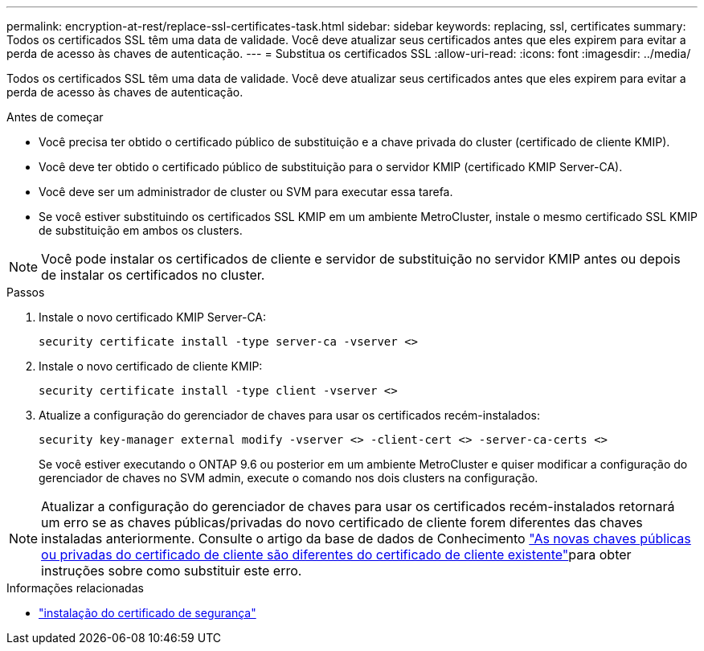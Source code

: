 ---
permalink: encryption-at-rest/replace-ssl-certificates-task.html 
sidebar: sidebar 
keywords: replacing, ssl, certificates 
summary: Todos os certificados SSL têm uma data de validade. Você deve atualizar seus certificados antes que eles expirem para evitar a perda de acesso às chaves de autenticação. 
---
= Substitua os certificados SSL
:allow-uri-read: 
:icons: font
:imagesdir: ../media/


[role="lead"]
Todos os certificados SSL têm uma data de validade. Você deve atualizar seus certificados antes que eles expirem para evitar a perda de acesso às chaves de autenticação.

.Antes de começar
* Você precisa ter obtido o certificado público de substituição e a chave privada do cluster (certificado de cliente KMIP).
* Você deve ter obtido o certificado público de substituição para o servidor KMIP (certificado KMIP Server-CA).
* Você deve ser um administrador de cluster ou SVM para executar essa tarefa.
* Se você estiver substituindo os certificados SSL KMIP em um ambiente MetroCluster, instale o mesmo certificado SSL KMIP de substituição em ambos os clusters.



NOTE: Você pode instalar os certificados de cliente e servidor de substituição no servidor KMIP antes ou depois de instalar os certificados no cluster.

.Passos
. Instale o novo certificado KMIP Server-CA:
+
`security certificate install -type server-ca -vserver <>`

. Instale o novo certificado de cliente KMIP:
+
`security certificate install -type client -vserver <>`

. Atualize a configuração do gerenciador de chaves para usar os certificados recém-instalados:
+
`security key-manager external modify -vserver <> -client-cert <> -server-ca-certs <>`

+
Se você estiver executando o ONTAP 9.6 ou posterior em um ambiente MetroCluster e quiser modificar a configuração do gerenciador de chaves no SVM admin, execute o comando nos dois clusters na configuração.




NOTE: Atualizar a configuração do gerenciador de chaves para usar os certificados recém-instalados retornará um erro se as chaves públicas/privadas do novo certificado de cliente forem diferentes das chaves instaladas anteriormente. Consulte o artigo da base de dados de Conhecimento link:https://kb.netapp.com/Advice_and_Troubleshooting/Data_Storage_Software/ONTAP_OS/The_new_client_certificate_public_or_private_keys_are_different_from_the_existing_client_certificate["As novas chaves públicas ou privadas do certificado de cliente são diferentes do certificado de cliente existente"^]para obter instruções sobre como substituir este erro.

.Informações relacionadas
* link:https://docs.netapp.com/us-en/ontap-cli/security-certificate-install.html["instalação do certificado de segurança"^]

